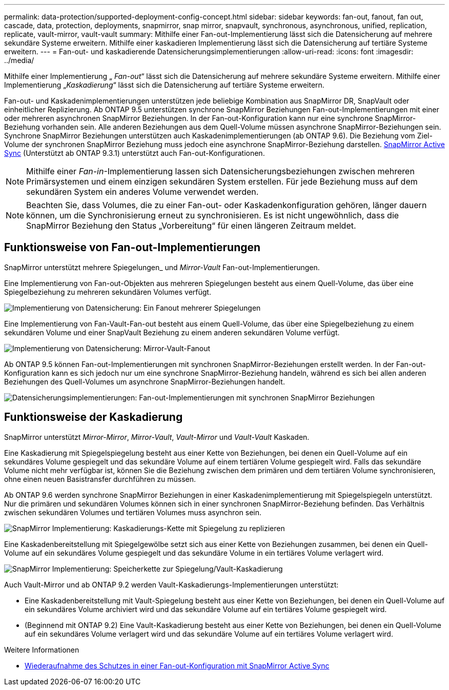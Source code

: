 ---
permalink: data-protection/supported-deployment-config-concept.html 
sidebar: sidebar 
keywords: fan-out, fanout, fan out, cascade, data, protection, deployments, snapmirror, snap mirror, snapvault, synchronous, asynchronous, unified, replication, replicate, vault-mirror, vault-vault 
summary: Mithilfe einer Fan-out-Implementierung lässt sich die Datensicherung auf mehrere sekundäre Systeme erweitern. Mithilfe einer kaskadieren Implementierung lässt sich die Datensicherung auf tertiäre Systeme erweitern. 
---
= Fan-out- und kaskadierende Datensicherungsimplementierungen
:allow-uri-read: 
:icons: font
:imagesdir: ../media/


[role="lead"]
Mithilfe einer Implementierung „ _Fan-out_“ lässt sich die Datensicherung auf mehrere sekundäre Systeme erweitern. Mithilfe einer Implementierung „_Kaskadierung_“ lässt sich die Datensicherung auf tertiäre Systeme erweitern.

Fan-out- und Kaskadenimplementierungen unterstützen jede beliebige Kombination aus SnapMirror DR, SnapVault oder einheitlicher Replizierung. Ab ONTAP 9.5 unterstützen synchrone SnapMirror Beziehungen Fan-out-Implementierungen mit einer oder mehreren asynchronen SnapMirror Beziehungen. In der Fan-out-Konfiguration kann nur eine synchrone SnapMirror-Beziehung vorhanden sein. Alle anderen Beziehungen aus dem Quell-Volume müssen asynchrone SnapMirror-Beziehungen sein. Synchrone SnapMirror Beziehungen unterstützen auch Kaskadenimplementierungen (ab ONTAP 9.6). Die Beziehung vom Ziel-Volume der synchronen SnapMirror Beziehung muss jedoch eine asynchrone SnapMirror-Beziehung darstellen. xref:../snapmirror-active-sync/recover-unplanned-failover-task.html[SnapMirror Active Sync] (Unterstützt ab ONTAP 9.3.1) unterstützt auch Fan-out-Konfigurationen.


NOTE: Mithilfe einer _Fan-in_-Implementierung lassen sich Datensicherungsbeziehungen zwischen mehreren Primärsystemen und einem einzigen sekundären System erstellen. Für jede Beziehung muss auf dem sekundären System ein anderes Volume verwendet werden.


NOTE: Beachten Sie, dass Volumes, die zu einer Fan-out- oder Kaskadenkonfiguration gehören, länger dauern können, um die Synchronisierung erneut zu synchronisieren. Es ist nicht ungewöhnlich, dass die SnapMirror Beziehung den Status „Vorbereitung“ für einen längeren Zeitraum meldet.



== Funktionsweise von Fan-out-Implementierungen

SnapMirror unterstützt mehrere Spiegelungen_ und _Mirror-Vault_ Fan-out-Implementierungen.

Eine Implementierung von Fan-out-Objekten aus mehreren Spiegelungen besteht aus einem Quell-Volume, das über eine Spiegelbeziehung zu mehreren sekundären Volumes verfügt.

image:sm-mirror-mirror-fanout.png["Implementierung von Datensicherung: Ein Fanout mehrerer Spiegelungen"]

Eine Implementierung von Fan-Vault-Fan-out besteht aus einem Quell-Volume, das über eine Spiegelbeziehung zu einem sekundären Volume und einer SnapVault Beziehung zu einem anderen sekundären Volume verfügt.

image:sm-mirror-vault-fanout.png["Implementierung von Datensicherung: Mirror-Vault-Fanout"]

Ab ONTAP 9.5 können Fan-out-Implementierungen mit synchronen SnapMirror-Beziehungen erstellt werden. In der Fan-out-Konfiguration kann es sich jedoch nur um eine synchrone SnapMirror-Beziehung handeln, während es sich bei allen anderen Beziehungen des Quell-Volumes um asynchrone SnapMirror-Beziehungen handelt.

image:ssm-fanout.gif["Datensicherungsimplementierungen: Fan-out-Implementierungen mit synchronen SnapMirror Beziehungen"]



== Funktionsweise der Kaskadierung

SnapMirror unterstützt _Mirror-Mirror_, _Mirror-Vault_, _Vault-Mirror_ und _Vault-Vault_ Kaskaden.

Eine Kaskadierung mit Spiegelspiegelung besteht aus einer Kette von Beziehungen, bei denen ein Quell-Volume auf ein sekundäres Volume gespiegelt und das sekundäre Volume auf einem tertiären Volume gespiegelt wird. Falls das sekundäre Volume nicht mehr verfügbar ist, können Sie die Beziehung zwischen dem primären und dem tertiären Volume synchronisieren, ohne einen neuen Basistransfer durchführen zu müssen.

Ab ONTAP 9.6 werden synchrone SnapMirror Beziehungen in einer Kaskadenimplementierung mit Spiegelspiegeln unterstützt. Nur die primären und sekundären Volumes können sich in einer synchronen SnapMirror-Beziehung befinden. Das Verhältnis zwischen sekundären Volumes und tertiären Volumes muss asynchron sein.

image:sm-mirror-mirror-cascade.png["SnapMirror Implementierung: Kaskadierungs-Kette mit Spiegelung zu replizieren"]

Eine Kaskadenbereitstellung mit Spiegelgewölbe setzt sich aus einer Kette von Beziehungen zusammen, bei denen ein Quell-Volume auf ein sekundäres Volume gespiegelt und das sekundäre Volume in ein tertiäres Volume verlagert wird.

image:sm-mirror-vault-cascade.png["SnapMirror Implementierung: Speicherkette zur Spiegelung/Vault-Kaskadierung"]

Auch Vault-Mirror und ab ONTAP 9.2 werden Vault-Kaskadierungs-Implementierungen unterstützt:

* Eine Kaskadenbereitstellung mit Vault-Spiegelung besteht aus einer Kette von Beziehungen, bei denen ein Quell-Volume auf ein sekundäres Volume archiviert wird und das sekundäre Volume auf ein tertiäres Volume gespiegelt wird.
* (Beginnend mit ONTAP 9.2) Eine Vault-Kaskadierung besteht aus einer Kette von Beziehungen, bei denen ein Quell-Volume auf ein sekundäres Volume verlagert wird und das sekundäre Volume auf ein tertiäres Volume verlagert wird.


.Weitere Informationen
* xref:../snapmirror-active-sync/recover-unplanned-failover-task.html[Wiederaufnahme des Schutzes in einer Fan-out-Konfiguration mit SnapMirror Active Sync]

